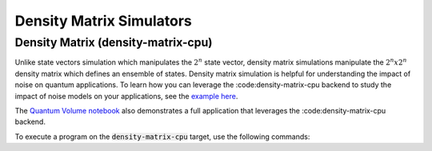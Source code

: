 
Density Matrix Simulators
==================================


Density Matrix (density-matrix-cpu)
+++++++++++++++++++++++++++++++++++

.. _density-matrix-cpu-backend:

Unlike state vectors simulation which manipulates the :math:`2^n` state vector, density matrix simulations manipulate the :math:`2^n x 2^n`  density matrix which defines an ensemble of states.  Density matrix simulation is helpful for understanding the impact of noise on quantum applications. To learn how you can leverage the :code:density-matrix-cpu backend to study the impact of noise models on your applications, see the  `example here <https://nvidia.github.io/cuda-quantum/latest/examples/python/noisy_simulations.html>`__.

The `Quantum Volume notebook <https://nvidia.github.io/cuda-quantum/latest/applications/python/quantum_volume.html>`__ also demonstrates a full application that leverages the :code:density-matrix-cpu backend. 

To execute a program on the :code:`density-matrix-cpu` target, use the following commands:

.. tab:: Python

    .. code:: bash 

        python3 program.py [...] --target density-matrix-cpu

    The target can also be defined in the application code by calling

    .. code:: python 

        cudaq.set_target('density-matrix-cpu')

    If a target is set in the application code, this target will override the :code:`--target` command line flag given during program invocation.

.. tab:: C++

    .. code:: bash 

        nvq++ --target density-matrix-cpu program.cpp [...] -o program.x
        ./program.x


